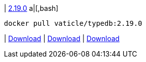 
| https://github.com/vaticle/typedb/releases/tag/2.19.0[2.19.0]
a|[,bash]
----
docker pull vaticle/typedb:2.19.0
----
|
// tag::win[]
https://github.com/vaticle/typedb/releases/download/2.19.0/typedb-all-windows-2.19.0.zip[Download]
// end::win[]
// Check: PASSED
|
// tag::linux[]
https://github.com/vaticle/typedb/releases/download/2.19.0/typedb-all-linux-2.19.0.tar.gz[Download]
// end::linux[]
// Check: PASSED
|
// tag::mac[]
https://github.com/vaticle/typedb/releases/download/2.19.0/typedb-all-mac-2.19.0.zip[Download]
// end::mac[]
// Check: PASSED

